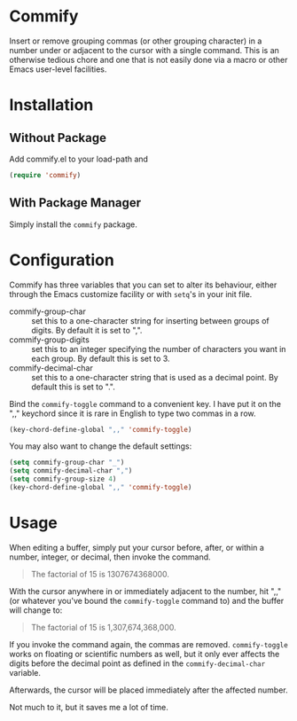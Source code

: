 * Commify
 Insert or remove grouping commas (or other grouping character) in a number
 under or adjacent to the cursor with a single command.  This is an otherwise
 tedious chore and one that is not easily done via a macro or other Emacs
 user-level facilities.

* Installation
** Without Package
Add commify.el to your load-path and
#+BEGIN_SRC emacs-lisp
(require 'commify)
#+END_SRC

** With Package Manager
Simply install the ~commify~ package.

* Configuration
Commify has three variables that you can set to alter its behaviour, either
through the Emacs customize facility or with ~setq~'s in your init file.

- commify-group-char :: set this to a one-character string for inserting
     between groups of digits.  By default it is set to ",".
- commify-group-digits :: set this to an integer specifying the number of
     characters you want in each group.  By default this is set to 3.
- commify-decimal-char :: set this to a one-character string that is used as a
     decimal point.  By default this is set to ".".

Bind the ~commify-toggle~ command to a convenient key.  I have put it on the
",," keychord since it is rare in English to type two commas in a row.
#+BEGIN_SRC emacs-lisp
  (key-chord-define-global ",," 'commify-toggle)
#+END_SRC

You may also want to change the default settings:
#+BEGIN_SRC emacs-lisp
  (setq commify-group-char "_")
  (setq commify-decimal-char ",")
  (setq commify-group-size 4)
  (key-chord-define-global ",," 'commify-toggle)
#+END_SRC

* Usage
When editing a buffer, simply put your cursor before, after, or within a
number, integer, or decimal, then invoke the command.
#+BEGIN_QUOTE
  The factorial of 15 is 1307674368000.
#+END_QUOTE

With the cursor anywhere in or immediately adjacent to the number, hit ",,"
(or whatever you've bound the ~commify-toggle~ command to) and the buffer will
change to:
#+BEGIN_QUOTE
  The factorial of 15 is 1,307,674,368,000.
#+END_QUOTE

If you invoke the command again, the commas are removed.  ~commify-toggle~
works on floating or scientific numbers as well, but it only ever affects the
digits before the decimal point as defined in the ~commify-decimal-char~
variable.

Afterwards, the cursor will be placed immediately after the affected number.

Not much to it, but it saves me a lot of time.
